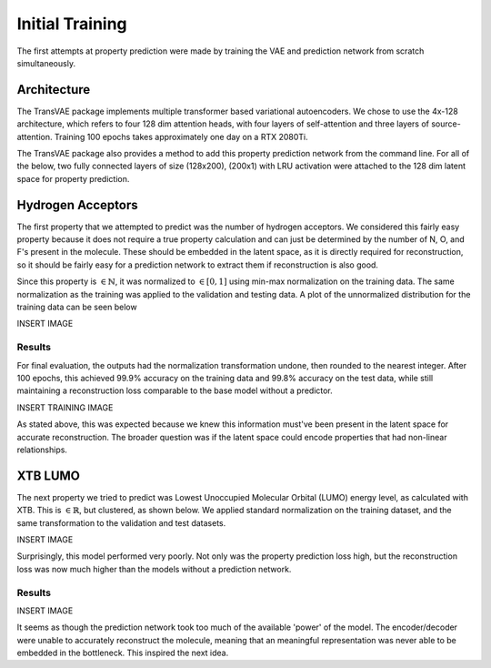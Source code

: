 Initial Training
================


The first attempts at property prediction were made by training the VAE and
prediction network from scratch simultaneously.

Architecture
------------

The TransVAE package implements multiple transformer based variational autoencoders.
We chose to use the 4x-128 architecture, which refers to four 128 dim attention heads,
with four layers of self-attention and three layers of source-attention.
Training 100 epochs takes approximately one day on a RTX 2080Ti.

The TransVAE package also provides a method to add this property prediction network
from the command line. For all of the below, two fully connected layers of size (128x200),
(200x1) with LRU activation were attached to the 128 dim latent space for property
prediction.


Hydrogen Acceptors
------------------
The first property that we attempted to predict was the number of hydrogen acceptors.
We considered this fairly easy property because it does not require a true property
calculation and can just be determined by the number of N, O, and F's present in the
molecule. These should be embedded in the latent space, as it is directly required
for reconstruction, so it should be fairly easy for a prediction network to extract
them if reconstruction is also good.

Since this property is :math:`\in \mathbb{N}`, it was normalized to :math:`\in [0, 1]`
using min-max normalization on the training data. The same normalization as the training
was applied to the validation and testing data. A plot of the unnormalized distribution
for the training data can be seen below

INSERT IMAGE

Results
^^^^^^^

For final evaluation, the outputs had the normalization transformation undone, then
rounded to the nearest integer. After 100 epochs, this achieved 99.9% accuracy on
the training data and 99.8% accuracy on the test data, while still maintaining a reconstruction
loss comparable to the base model without a predictor.

INSERT TRAINING IMAGE

As stated above, this was expected because we knew this information must've been present in the latent space
for accurate reconstruction. The broader question was if the latent space could encode properties
that had non-linear relationships.

XTB LUMO
--------

The next property we tried to predict was Lowest Unoccupied Molecular Orbital (LUMO) energy level,
as calculated with XTB. This is :math:`\in \mathbb{R}`, but clustered, as shown below. We applied
standard normalization on the training dataset, and the same transformation to the validation and
test datasets.

INSERT IMAGE

Surprisingly, this model performed very poorly. Not only was the property prediction loss
high, but the reconstruction loss was now much higher than the models without a prediction
network.

Results
^^^^^^^

INSERT IMAGE

It seems as though the prediction network took too much of the available 'power'
of the model. The encoder/decoder were unable to accurately reconstruct the molecule,
meaning that an meaningful representation was never able to be embedded in the
bottleneck. This inspired the next idea.